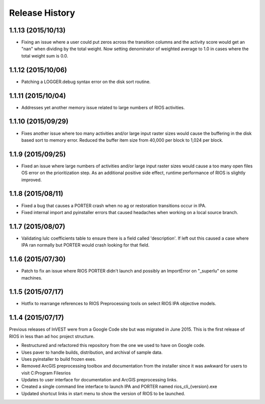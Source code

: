 Release History
===============

1.1.13 (2015/10/13)
-------------------

* Fixing an issue where a user could put zeros across the transition columns and the activity score would get an "nan" when dividing by the total weight.  Now setting denominator of weighted average to 1.0 in cases where the total weight sum is 0.0.

1.1.12 (2015/10/06)
-------------------

* Patching a LOGGER.debug syntax error on the disk sort routine.

1.1.11 (2015/10/04)
-------------------

* Addresses yet another memory issue related to large numbers of RIOS activities.

1.1.10 (2015/09/29)
-------------------

* Fixes another issue where too many activities and/or large input raster sizes would cause the buffering in the disk based sort to memory error.  Reduced the buffer item size from 40,000 per block to 1,024 per block.

1.1.9 (2015/09/25)
------------------

* Fixed an issue where large numbers of activities and/or large input raster sizes would cause a too many open files OS error on the prioritization step.  As an additional positive side effect, runtime performance of RIOS is slightly improved.


1.1.8 (2015/08/11)
------------------

* Fixed a bug that causes a PORTER crash when no ag or restoration transitions occur in IPA.
* Fixed internal import and pyinstaller errors that caused headaches when working on a local source branch.

1.1.7 (2015/08/07)
------------------

* Validating lulc coefficients table to ensure there is a field called 'description'.  If left out this caused a case where IPA ran normally but PORTER would crash looking for that field.

1.1.6 (2015/07/30)
------------------

* Patch to fix an issue where RIOS PORTER didn't launch and possibly an ImportError on "_superlu" on some machines.

1.1.5 (2015/07/17)
------------------

* Hotfix to rearrange references to RIOS Preprocessing tools on select RIOS IPA objective models.

1.1.4 (2015/07/17)
------------------

Previous releases of InVEST were from a Google Code site but was migrated in June 2015.  This is the first release of RIOS in less than ad hoc project structure.

* Restructured and refactored this repository from the one we used to have on
  Google code.
* Uses paver to handle builds, distribution, and archival of sample data.
* Uses pyinstaller to build frozen exes.
* Removed ArcGIS preprocessing toolbox and documentation from the installer since it was awkward for users to visit C:\Program Files\rios
* Updates to user interface for documentation and ArcGIS preprocessing links.
* Created a single command line interface to launch IPA and PORTER named rios_cli_{version}.exe
* Updated shortcut links in start menu to show the version of RIOS to be launched.
